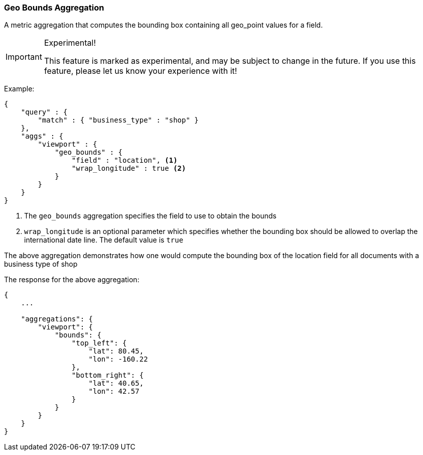 [[search-aggregations-metrics-geobounds-aggregation]]
=== Geo Bounds Aggregation

A metric aggregation that computes the bounding box containing all geo_point values for a field.

.Experimental!
[IMPORTANT]
=====
This feature is marked as experimental, and may be subject to change in the
future.  If you use this feature, please let us know your experience with it!
=====

Example:

[source,js]
--------------------------------------------------
{
    "query" : {
        "match" : { "business_type" : "shop" }
    },
    "aggs" : {
        "viewport" : {
            "geo_bounds" : {
                "field" : "location", <1>
                "wrap_longitude" : true <2>
            }
        }
    }
}
--------------------------------------------------

<1> The `geo_bounds` aggregation specifies the field to use to obtain the bounds
<2> `wrap_longitude` is an optional parameter which specifies whether the bounding box should be allowed to overlap the international date line. The default value is `true`

The above aggregation demonstrates how one would compute the bounding box of the location field for all documents with a business type of shop

The response for the above aggregation:

[source,js]
--------------------------------------------------
{
    ...

    "aggregations": {
        "viewport": {
            "bounds": {
                "top_left": {
                    "lat": 80.45,
                    "lon": -160.22
                },
                "bottom_right": {
                    "lat": 40.65,
                    "lon": 42.57
                }
            }
        }
    }
}
--------------------------------------------------
